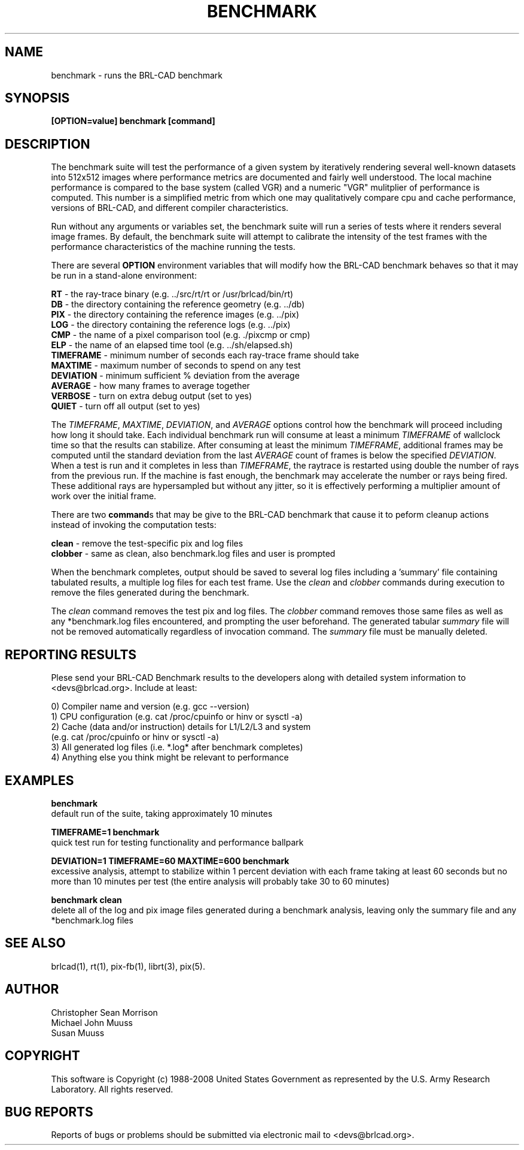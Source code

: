 .TH BENCHMARK 1 BRL-CAD
.\"                     B E N C H M A R K . 1
.\" BRL-CAD
.\"
.\" Copyright (c) 2006-2008 United States Government as represented by
.\" the U.S. Army Research Laboratory.
.\"
.\" Redistribution and use in source (Docbook format) and 'compiled'
.\" forms (PDF, PostScript, HTML, RTF, etc), with or without
.\" modification, are permitted provided that the following conditions
.\" are met:
.\"
.\" 1. Redistributions of source code (Docbook format) must retain the
.\" above copyright notice, this list of conditions and the following
.\" disclaimer.
.\"
.\" 2. Redistributions in compiled form (transformed to other DTDs,
.\" converted to PDF, PostScript, HTML, RTF, and other formats) must
.\" reproduce the above copyright notice, this list of conditions and
.\" the following disclaimer in the documentation and/or other
.\" materials provided with the distribution.
.\"
.\" 3. The name of the author may not be used to endorse or promote
.\" products derived from this documentation without specific prior
.\" written permission.
.\"
.\" THIS DOCUMENTATION IS PROVIDED BY THE AUTHOR AS IS'' AND ANY
.\" EXPRESS OR IMPLIED WARRANTIES, INCLUDING, BUT NOT LIMITED TO, THE
.\" IMPLIED WARRANTIES OF MERCHANTABILITY AND FITNESS FOR A PARTICULAR
.\" PURPOSE ARE DISCLAIMED. IN NO EVENT SHALL THE AUTHOR BE LIABLE FOR
.\" ANY DIRECT, INDIRECT, INCIDENTAL, SPECIAL, EXEMPLARY, OR
.\" CONSEQUENTIAL DAMAGES (INCLUDING, BUT NOT LIMITED TO, PROCUREMENT
.\" OF SUBSTITUTE GOODS OR SERVICES; LOSS OF USE, DATA, OR PROFITS; OR
.\" BUSINESS INTERRUPTION) HOWEVER CAUSED AND ON ANY THEORY OF
.\" LIABILITY, WHETHER IN CONTRACT, STRICT LIABILITY, OR TORT
.\" (INCLUDING NEGLIGENCE OR OTHERWISE) ARISING IN ANY WAY OUT OF THE
.\" USE OF THIS DOCUMENTATION, EVEN IF ADVISED OF THE POSSIBILITY OF
.\" SUCH DAMAGE.
.\"
.\".\".\"
.SH NAME
benchmark \- runs the BRL-CAD benchmark
.SH SYNOPSIS
.B [OPTION=value] benchmark [command]
.SH DESCRIPTION
.PP
The benchmark suite will test the performance of a given system by
iteratively rendering several well-known datasets into 512x512 images
where performance metrics are documented and fairly well understood.
The local machine performance is compared to the base system (called
VGR) and a numeric "VGR" mulitplier of performance is computed.  This
number is a simplified metric from which one may qualitatively compare
cpu and cache performance, versions of BRL-CAD, and different compiler
characteristics.
.PP

Run without any arguments or variables set, the benchmark suite will
run a series of tests where it renders several image frames.  By
default, the benchmark suite will attempt to calibrate the intensity
of the test frames with the performance characteristics of the machine
running the tests.
.PP
There are several \fBOPTION\fR environment variables that will modify
how the BRL-CAD benchmark behaves so that it may be run in a
stand-alone environment:
.PP
\&
.B RT
\- the ray-trace binary (e.g. ../src/rt/rt or /usr/brlcad/bin/rt)
.br
\&
.B DB
\- the directory containing the reference geometry (e.g. ../db)
.br
\&
.B PIX
\- the directory containing the reference images (e.g. ../pix)
.br
\&
.B LOG
\- the directory containing the reference logs (e.g. ../pix)
.br
\&
.B CMP
\- the name of a pixel comparison tool (e.g. ./pixcmp or cmp)
.br
\&
.B ELP
\- the name of an elapsed time tool (e.g. ../sh/elapsed.sh)
.br
\&
.B TIMEFRAME
\- minimum number of seconds each ray-trace frame should take
.br
\&
.B MAXTIME
\- maximum number of seconds to spend on any test
.br
\&
.B DEVIATION
\- minimum sufficient % deviation from the average
.br
\&
.B AVERAGE
\- how many frames to average together
.br
\&
.B VERBOSE
\- turn on extra debug output (set to yes)
.br
\&
.B QUIET
\- turn off all output (set to yes)
.PP
The \fITIMEFRAME\fR, \fIMAXTIME\fR, \fIDEVIATION\fR, and \fIAVERAGE\fR options control how the
benchmark will proceed including how long it should take.  Each
individual benchmark run will consume at least a minimum \fITIMEFRAME\fR of
wallclock time so that the results can stabilize.  After consuming at
least the minimum \fITIMEFRAME\fR, additional frames may be computed until
the standard deviation from the last \fIAVERAGE\fR count of frames is below
the specified \fIDEVIATION\fR.  When a test is run and it completes in less
than \fITIMEFRAME\fR, the raytrace is restarted using double the number of
rays from the previous run.  If the machine is fast enough, the
benchmark may accelerate the number or rays being fired.  These
additional rays are hypersampled but without any jitter, so it is
effectively performing a multiplier amount of work over the initial
frame.
.PP
There are two \fBcommand\fRs that may be give to the BRL-CAD benchmark
that cause it to peform cleanup actions instead of invoking the
computation tests:
.PP
\&
.B clean
\- remove the test-specific pix and log files
.br
\&
.B clobber
\- same as clean, also benchmark.log files and user is prompted
.br
.PP
When the benchmark completes, output should be saved to several log
files including a 'summary' file containing tabulated results, a
'\*benchmark.log' file containing the output from a given run, and
multiple log files for each test frame. Use the \fIclean\fR and
\fIclobber\fR commands during execution to remove the files generated
during the benchmark.
.PP
The \fIclean\fR command removes the test pix and log files.  The
\fIclobber\fR command removes those same files as well as any
*benchmark.log files encountered, and prompting the user beforehand.
The generated tabular \fIsummary\fR file will not be removed
automatically regardless of invocation command.  The \fIsummary\fR
file must be manually deleted.
.SH "REPORTING RESULTS"
.PP
Plese send your BRL-CAD Benchmark results to the developers along with
detailed system information to <devs@brlcad.org>.  Include at least:
.PP
   0) Compiler name and version (e.g. gcc --version)
   1) CPU configuration (e.g. cat /proc/cpuinfo or hinv or sysctl -a)
   2) Cache (data and/or instruction) details for L1/L2/L3 and system
      (e.g. cat /proc/cpuinfo or hinv or sysctl -a)
   3) All generated log files (i.e. *.log* after benchmark completes)
   4) Anything else you think might be relevant to performance
.SH EXAMPLES
.PP
.B benchmark
.br
   default run of the suite, taking approximately 10 minutes
.PP
.B TIMEFRAME=1 benchmark
.br
   quick test run for testing functionality and performance ballpark
.PP
.B DEVIATION=1 TIMEFRAME=60 MAXTIME=600 benchmark
.br
   excessive analysis, attempt to stabilize within 1 percent deviation
with each frame taking at least 60 seconds but no more than 10 minutes
per test (the entire analysis will probably take 30 to 60 minutes)
.PP
.B benchmark clean
.br
   delete all of the log and pix image files generated during a
benchmark analysis, leaving only the summary file and any
*benchmark.log files
.SH "SEE ALSO"
brlcad(1), rt(1), pix-fb(1), librt(3), pix(5).
.SH AUTHOR
Christopher Sean Morrison
.br
Michael John Muuss
.br
Susan Muuss
.SH COPYRIGHT
This software is Copyright (c) 1988-2008 United States Government as
represented by the U.S. Army Research Laboratory. All rights reserved.
.SH "BUG REPORTS"
Reports of bugs or problems should be submitted via electronic
mail to <devs@brlcad.org>.
